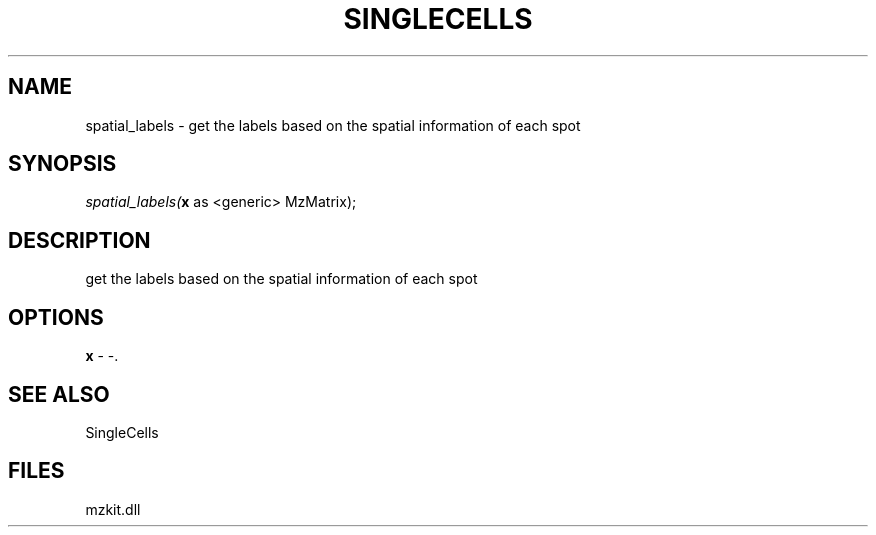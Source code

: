 .\" man page create by R# package system.
.TH SINGLECELLS 1 2000-Jan "spatial_labels" "spatial_labels"
.SH NAME
spatial_labels \- get the labels based on the spatial information of each spot
.SH SYNOPSIS
\fIspatial_labels(\fBx\fR as <generic> MzMatrix);\fR
.SH DESCRIPTION
.PP
get the labels based on the spatial information of each spot
.PP
.SH OPTIONS
.PP
\fBx\fB \fR\- -. 
.PP
.SH SEE ALSO
SingleCells
.SH FILES
.PP
mzkit.dll
.PP
